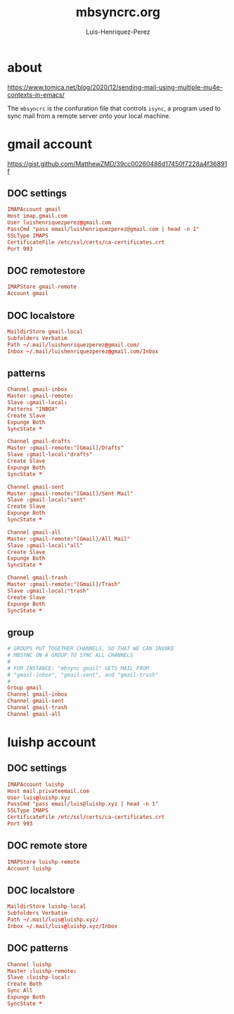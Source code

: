#+TITLE: mbsyncrc.org
#+AUTHOR: Luis-Henriquez-Perez
#+PROPERTY: header-args tangle: ~/.mbsyncrc
#+TAGS: email conf mbsync

* about
:PROPERTIES:
:ID:       510a2d07-fc4d-40d3-8d27-fbed2f2013f7
:END:
:LINKS:
https://www.tomica.net/blog/2020/12/sending-mail-using-multiple-mu4e-contexts-in-emacs/
:END:

The =mbsyncrc= is the confuration file that controls =isync=, a program used
to sync mail from a remote server onto your local machine.

* gmail account
:PROPERTIES:
:ID:       0c1c5eae-b112-4d79-b083-940d182b4ffd
:END:
:LINKS:
https://gist.github.com/MatthewZMD/39cc00260486d17450f7228a4f36891f
:END:

** DOC settings
:PROPERTIES:
:ID:       631cb9a5-b48b-4ca1-ade9-de15f2bd4131
:END:

#+begin_src conf
IMAPAccount gmail
Host imap.gmail.com
User luishenriquezperez@gmail.com
PassCmd "pass email/luishenriquezperez@gmail.com | head -n 1"
SSLType IMAPS
CertificateFile /etc/ssl/certs/ca-certificates.crt
Port 993
#+end_src

** DOC remotestore
:PROPERTIES:
:ID:       38f6ee51-f495-49a4-8787-b0e4ea177497
:END:

#+begin_src conf
IMAPStore gmail-remote
Account gmail
#+end_src

** DOC localstore
:PROPERTIES:
:ID:       e821c5d4-bb52-42f0-ad15-5c88286300a0
:END:

#+begin_src conf
MaildirStore gmail-local
Subfolders Verbatim
Path ~/.mail/luishenriquezperez@gmail.com/
Inbox ~/.mail/luishenriquezperez@gmail.com/Inbox
#+end_src

** patterns
:PROPERTIES:
:ID:       fa7fa315-2099-4a8a-85d4-acef3f201f11
:END:

#+begin_src conf
Channel gmail-inbox
Master :gmail-remote:
Slave :gmail-local:
Patterns "INBOX"
Create Slave
Expunge Both
SyncState *

Channel gmail-drafts
Master :gmail-remote:"[Gmail]/Drafts"
Slave :gmail-local:"drafts"
Create Slave
Expunge Both
SyncState *

Channel gmail-sent
Master :gmail-remote:"[Gmail]/Sent Mail"
Slave :gmail-local:"sent"
Create Slave
Expunge Both
SyncState *

Channel gmail-all
Master :gmail-remote:"[Gmail]/All Mail"
Slave :gmail-local:"all"
Create Slave
Expunge Both
SyncState *

Channel gmail-trash
Master :gmail-remote:"[Gmail]/Trash"
Slave :gmail-local:"trash"
Create Slave
Expunge Both
SyncState *
#+end_src

** group
:PROPERTIES:
:ID:       d80b6842-cdf7-4d80-9380-93ec3fcd7395
:END:

#+begin_src conf
# GROUPS PUT TOGETHER CHANNELS, SO THAT WE CAN INVOKE
# MBSYNC ON A GROUP TO SYNC ALL CHANNELS
#
# FOR INSTANCE: "mbsync gmail" GETS MAIL FROM
# "gmail-inbox", "gmail-sent", and "gmail-trash"
#
Group gmail
Channel gmail-inbox
Channel gmail-sent
Channel gmail-trash
Channel gmail-all
#+end_src


* luishp account
:PROPERTIES:
:ID:       9435b5d3-b14a-48b7-bafa-dfeb7d09e8b1
:END:

** DOC settings
:PROPERTIES:
:ID:       9e0f3cd8-9e00-420f-9489-a847fb56d822
:END:

#+begin_src conf
IMAPAccount luishp
Host mail.privateemail.com
User luis@luishp.xyz
PassCmd "pass email/luis@luishp.xyz | head -n 1"
SSLType IMAPS
CertificateFile /etc/ssl/certs/ca-certificates.crt
Port 993
#+end_src

** DOC remote store
:PROPERTIES:
:ID:       9b2e8ac6-c4ea-4674-a04e-27944f7e8ac0
:END:

#+begin_src conf
IMAPStore luishp-remote
Account luishp
#+end_src

** DOC localstore
:PROPERTIES:
:ID:       52bea900-99f4-48fd-ab92-84803068a9d9
:END:

#+begin_src conf
MaildirStore luishp-local
Subfolders Verbatim
Path ~/.mail/luis@luishp.xyz/
Inbox ~/.mail/luis@luishp.xyz/Inbox
#+end_src

** DOC patterns
:PROPERTIES:
:ID:       2c732aca-bd66-4ad2-a4a2-bbfd6a6e5da5
:END:

#+begin_src conf
Channel luishp
Master :luishp-remote:
Slave :luishp-local:
Create Both
Sync All
Expunge Both
SyncState *
#+end_src

